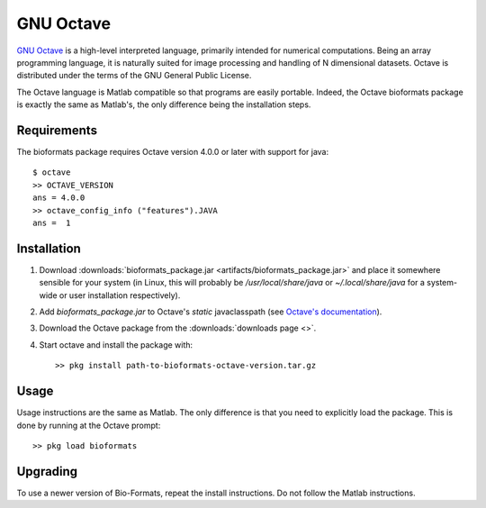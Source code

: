 GNU Octave
==========

`GNU Octave <http://www.octave.org>`_ is a high-level interpreted language,
primarily intended for numerical computations.
Being an array programming language, it is naturally suited for image
processing and handling of N dimensional datasets.
Octave is distributed under the terms of the GNU General Public License.

The Octave language is Matlab compatible so that programs are easily
portable.
Indeed, the Octave bioformats package is exactly the same as Matlab's,
the only difference being the installation steps.

Requirements
------------

The bioformats package requires Octave version 4.0.0 or later with
support for java::

    $ octave
    >> OCTAVE_VERSION
    ans = 4.0.0
    >> octave_config_info ("features").JAVA
    ans =  1

Installation
------------

#. Download :downloads:`bioformats_package.jar <artifacts/bioformats_package.jar>`
   and place it somewhere sensible for your system (in Linux, this will
   probably be `/usr/local/share/java` or `~/.local/share/java` for a
   system-wide or user installation respectively).
#. Add `bioformats_package.jar` to Octave's *static* javaclasspath (see
   `Octave's documentation <https://www.gnu.org/software/octave/doc/interpreter/How-to-make-Java-classes-available_003f.html>`_).
#. Download the Octave package from the :downloads:`downloads page <>`.
#. Start octave and install the package with::

      >> pkg install path-to-bioformats-octave-version.tar.gz

Usage
-----

Usage instructions are the same as Matlab.  The only difference is that
you need to explicitly load the package.  This is done by running at the
Octave prompt::

    >> pkg load bioformats

Upgrading
---------

To use a newer version of Bio-Formats, repeat the install instructions.
Do not follow the Matlab instructions.
